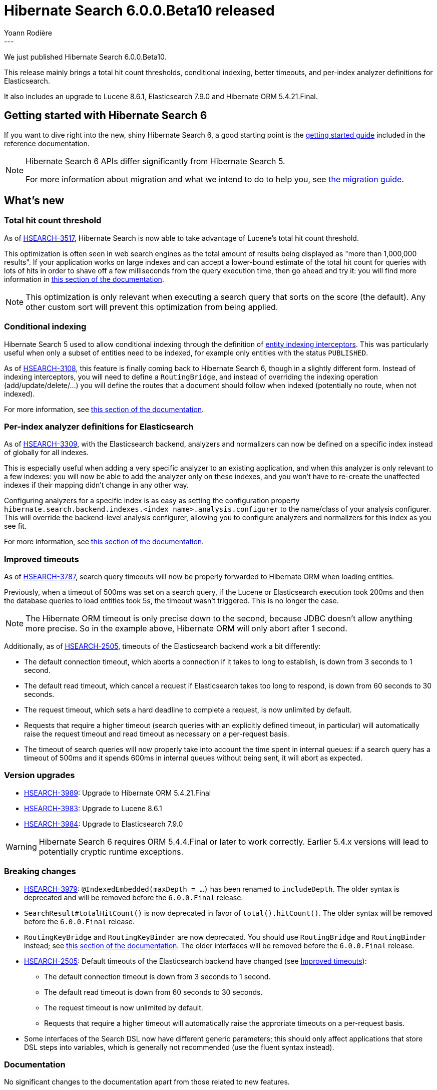 = Hibernate Search 6.0.0.Beta10 released
Yoann Rodière
:awestruct-tags: [ "Hibernate Search", "Lucene", "Elasticsearch", "Releases" ]
:awestruct-layout: blog-post
:awestruct-project: search
:hsearch-doc-url-prefix: https://docs.jboss.org/hibernate/search/6.0/reference/en-US/html_single/
:hsearch-jira-url-prefix: https://hibernate.atlassian.net/browse
:hsearch-jira-project-id: 10061
:hsearch-jira-version-id: 31873
---

We just published Hibernate Search 6.0.0.Beta10.

This release mainly brings a total hit count thresholds,
conditional indexing, better timeouts,
and per-index analyzer definitions for Elasticsearch.

It also includes an upgrade to Lucene 8.6.1, Elasticsearch 7.9.0 and Hibernate ORM 5.4.21.Final.

== Getting started with Hibernate Search 6

If you want to dive right into the new, shiny Hibernate Search 6,
a good starting point is the
link:{hsearch-doc-url-prefix}#getting-started[getting started guide]
included in the reference documentation.

[NOTE]
====
Hibernate Search 6 APIs differ significantly from Hibernate Search 5.

For more information about migration and what we intend to do to help you, see
https://hibernate.org/search/documentation/migrate/6.0/[the migration guide].
====

== What's new

[[total-hit-count-threshold]]
=== Total hit count threshold

As of link:{hsearch-jira-url-prefix}/HSEARCH-3517[HSEARCH-3517],
Hibernate Search is now able to take advantage of Lucene's total hit count threshold.

This optimization is often seen in web search engines as the total amount of results being displayed as
"more than 1,000,000 results".
If your application works on large indexes and can accept a lower-bound estimate of the total hit count
for queries with lots of hits in order to shave off a few milliseconds from the query execution time,
then go ahead and try it: you will find more information in
link:{hsearch-doc-url-prefix}#search-dsl-query-total-hits-threshold[this section of the documentation].

NOTE: This optimization is only relevant when executing a search query that sorts on the score (the default).
Any other custom sort will prevent this optimization from being applied.

[[conditional-indexing]]
=== Conditional indexing

Hibernate Search 5 used to allow conditional indexing through the definition of
https://docs.jboss.org/hibernate/search/5.11/reference/en-US/html_single/#search-mapping-indexinginterceptor[entity indexing interceptors].
This was particularly useful when only a subset of entities need to be indexed,
for example only entities with the status `PUBLISHED`.

As of link:{hsearch-jira-url-prefix}/HSEARCH-3108[HSEARCH-3108],
this feature is finally coming back to Hibernate Search 6, though in a slightly different form.
Instead of indexing interceptors, you will need to define a `RoutingBridge`,
and instead of overriding the indexing operation (add/update/delete/...)
you will define the routes that a document should follow when indexed
(potentially no route, when not indexed).

For more information, see
link:{hsearch-doc-url-prefix}#mapper-orm-entityindexmapping-conditional-and-routing[this section of the documentation].

[[elasticsearch-per-index-analyzer-definitions]]
=== Per-index analyzer definitions for Elasticsearch

As of link:{hsearch-jira-url-prefix}/HSEARCH-3309[HSEARCH-3309], with the Elasticsearch backend,
analyzers and normalizers can now be defined on a specific index instead of globally for all indexes.

This is especially useful when adding a very specific analyzer to an existing application,
and when this analyzer is only relevant to a few indexes:
you will now be able to add the analyzer only on these indexes,
and you won't have to re-create the unaffected indexes if their mapping didn't change in any other way.

Configuring analyzers for a specific index is as easy as setting the configuration property
`hibernate.search.backend.indexes.<index name>.analysis.configurer` to the name/class of your analysis configurer.
This will override the backend-level analysis configurer,
allowing you to configure analyzers and normalizers for this index as you see fit.

For more information, see link:{hsearch-doc-url-prefix}#backend-elasticsearch-analysis[this section of the documentation].

[[improved-timeouts]]
=== Improved timeouts

As of link:{hsearch-jira-url-prefix}/HSEARCH-3787[HSEARCH-3787],
search query timeouts will now be properly forwarded to Hibernate ORM when loading entities.

Previously, when a timeout of 500ms was set on a search query,
if the Lucene or Elasticsearch execution took 200ms and then the database queries to load entities took 5s,
the timeout wasn't triggered. This is no longer the case.

NOTE: The Hibernate ORM timeout is only precise down to the second,
because JDBC doesn't allow anything more precise.
So in the example above, Hibernate ORM will only abort after 1 second.

Additionally, as of link:{hsearch-jira-url-prefix}/HSEARCH-2505[HSEARCH-2505],
timeouts of the Elasticsearch backend work a bit differently:

** The default connection timeout, which aborts a connection if it takes to long to establish, is down from 3 seconds to 1 second.
** The default read timeout, which cancel a request if Elasticsearch takes too long to respond, is down from 60 seconds to 30 seconds.
** The request timeout, which sets a hard deadline to complete a request, is now unlimited by default.
** Requests that require a higher timeout (search queries with an explicitly defined timeout, in particular)
will automatically raise the request timeout and read timeout as necessary on a per-request basis.
** The timeout of search queries will now properly take into account the time spent in internal queues:
if a search query has a timeout of 500ms and it spends 600ms in internal queues without being sent,
it will abort as expected.

[[version_upgrades]]
=== Version upgrades

* link:{hsearch-jira-url-prefix}/HSEARCH-3989[HSEARCH-3989]:
Upgrade to Hibernate ORM 5.4.21.Final
* link:{hsearch-jira-url-prefix}/HSEARCH-3983[HSEARCH-3983]:
Upgrade to Lucene 8.6.1
* link:{hsearch-jira-url-prefix}/HSEARCH-3984[HSEARCH-3984]:
Upgrade to Elasticsearch 7.9.0

[WARNING]
====
Hibernate Search 6 requires ORM 5.4.4.Final or later to work correctly.
Earlier 5.4.x versions will lead to potentially cryptic runtime exceptions.
====

[[breaking_changes]]
=== Breaking changes

* link:{hsearch-jira-url-prefix}/HSEARCH-3979[HSEARCH-3979]:
`@IndexedEmbedded(maxDepth = ...)` has been renamed to `includeDepth`.
The older syntax is deprecated and will be removed before the `6.0.0.Final` release.
* `SearchResult#totalHitCount()` is now deprecated in favor of `total().hitCount()`.
The older syntax will be removed before the `6.0.0.Final` release.
* `RoutingKeyBridge` and `RoutingKeyBinder` are now deprecated.
You should use `RoutingBridge` and `RoutingBinder` instead;
see link:{hsearch-doc-url-prefix}#mapper-orm-bridge-routingbridge[this section of the documentation].
The older interfaces will be removed before the `6.0.0.Final` release.
* link:{hsearch-jira-url-prefix}/HSEARCH-2505[HSEARCH-2505]:
Default timeouts of the Elasticsearch backend have changed (see <<improved-timeouts>>):
** The default connection timeout is down from 3 seconds to 1 second.
** The default read timeout is down from 60 seconds to 30 seconds.
** The request timeout is now unlimited by default.
** Requests that require a higher timeout will automatically raise the approriate timeouts on a per-request basis.
* Some interfaces of the Search DSL now have different generic parameters;
this should only affect applications that store DSL steps into variables,
which is generally not recommended (use the fluent syntax instead).

=== Documentation

No significant changes to the documentation apart from those related to new features.

=== Other improvements and bug fixes

* link:{hsearch-jira-url-prefix}/HSEARCH-3975[HSEARCH-3975]:
The query returned by `Search.toOrmQuery(...)` now supports `scroll()` and `scroll(ScrollMode.FORWARD_ONLY)`.
* link:{hsearch-jira-url-prefix}/HSEARCH-3980[HSEARCH-3980]:
It is now possible to determine if a given field is multi-valued in the root document by
link:{hsearch-doc-url-prefix}#mapper-orm-mapping-inspect[getting its descriptor from the metamodel]
and then calling `IndexFieldDescriptor#multiValuedInRoot`.
* link:{hsearch-jira-url-prefix}/HSEARCH-3988[HSEARCH-3988]:
Calling `search(...).select(...)` no longer drops the type of loading options, preventing their definition.
* link:{hsearch-jira-url-prefix}/HSEARCH-3993[HSEARCH-3993]:
Types `char`, `boolean`, `byte`, `float`, `double` and their respective boxed types
can now be used as document identifiers out-of-the-box.

And more. For a full list of changes since the previous releases,
please see the link:https://hibernate.atlassian.net/secure/ReleaseNote.jspa?projectId={hsearch-jira-project-id}&version={hsearch-jira-version-id}[release notes].

== How to get this release

All details are available and up to date on the https://hibernate.org/search/releases/6.0/#get-it[dedicated page on hibernate.org].

== Feedback, issues, ideas?

To get in touch, use the following channels:

* http://stackoverflow.com/questions/tagged/hibernate-search[hibernate-search tag on Stackoverflow] (usage questions)
* https://discourse.hibernate.org/c/hibernate-search[User forum] (usage questions, general feedback)
* link:{hsearch-jira-url-prefix}/HSEARCH[Issue tracker] (bug reports, feature requests)
* http://lists.jboss.org/pipermail/hibernate-dev/[Mailing list] (development-related discussions)
